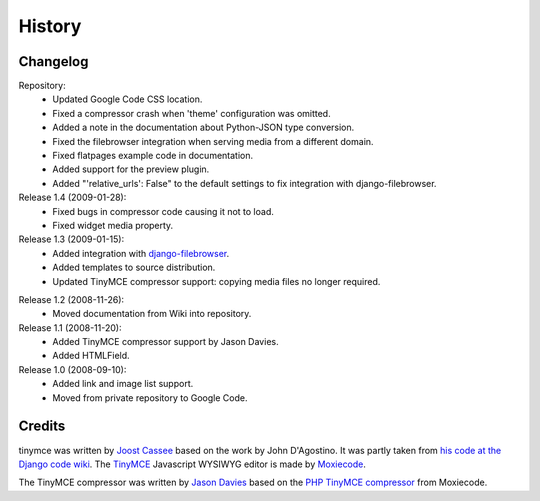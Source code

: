=========
History
=========

Changelog
---------

Repository:
  * Updated Google Code CSS location.
  * Fixed a compressor crash when 'theme' configuration was omitted.
  * Added a note in the documentation about Python-JSON type conversion.
  * Fixed the filebrowser integration when serving media from a different
    domain.
  * Fixed flatpages example code in documentation.
  * Added support for the preview plugin.
  * Added "'relative_urls': False" to the default settings to fix integration
    with django-filebrowser.

Release 1.4 (2009-01-28):
  * Fixed bugs in compressor code causing it not to load.
  * Fixed widget media property.

Release 1.3 (2009-01-15):
  * Added integration with `django-filebrowser`_.
  * Added templates to source distribution.
  * Updated TinyMCE compressor support: copying media files no longer required.

.. _`django-filebrowser`: http://code.google.com/p/django-filebrowser/

Release 1.2 (2008-11-26):
  * Moved documentation from Wiki into repository.

Release 1.1 (2008-11-20):
  * Added TinyMCE compressor support by Jason Davies.
  * Added HTMLField.

Release 1.0 (2008-09-10):
  * Added link and image list support.
  * Moved from private repository to Google Code.


Credits
-------

tinymce was written by `Joost Cassee`_ based on the work by John D'Agostino. It
was partly taken from `his code at the Django code wiki`_. The TinyMCE_
Javascript WYSIWYG editor is made by Moxiecode_.

The TinyMCE compressor was written by `Jason Davies`_ based on the `PHP TinyMCE
compressor`_ from Moxiecode.


.. _`Joost Cassee`: http://joost.cassee.net/
.. _TinyMCE: http://tinymce.moxiecode.com/
.. _Moxiecode: http://www.moxiecode.com/
.. _`his code at the Django code wiki`: http://code.djangoproject.com/wiki/CustomWidgetsTinyMCE
.. _`Jason Davies`: http://www.jasondavies.com
.. _`PHP TinyMCE compressor`: http://wiki.moxiecode.com/index.php/TinyMCE:Compressor
